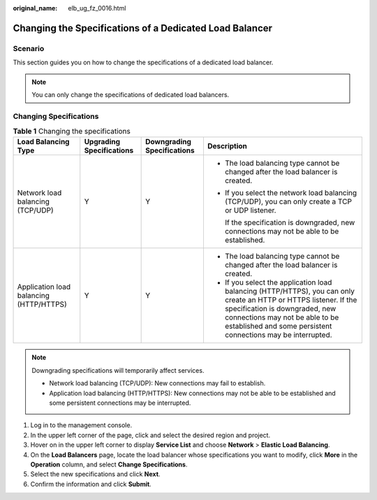 :original_name: elb_ug_fz_0016.html

.. _elb_ug_fz_0016:

Changing the Specifications of a Dedicated Load Balancer
========================================================

Scenario
--------

This section guides you on how to change the specifications of a dedicated load balancer.

.. note::

   You can only change the specifications of dedicated load balancers.

Changing Specifications
-----------------------

.. table:: **Table 1** Changing the specifications

   +-----------------------------------------+--------------------------+----------------------------+--------------------------------------------------------------------------------------------------------------------------------------------------------------------------------------------------------------------------------------------------------+
   | Load Balancing Type                     | Upgrading Specifications | Downgrading Specifications | Description                                                                                                                                                                                                                                            |
   +=========================================+==========================+============================+========================================================================================================================================================================================================================================================+
   | Network load balancing (TCP/UDP)        | Y                        | Y                          | -  The load balancing type cannot be changed after the load balancer is created.                                                                                                                                                                       |
   |                                         |                          |                            |                                                                                                                                                                                                                                                        |
   |                                         |                          |                            | -  If you select the network load balancing (TCP/UDP), you can only create a TCP or UDP listener.                                                                                                                                                      |
   |                                         |                          |                            |                                                                                                                                                                                                                                                        |
   |                                         |                          |                            |    If the specification is downgraded, new connections may not be able to be established.                                                                                                                                                              |
   +-----------------------------------------+--------------------------+----------------------------+--------------------------------------------------------------------------------------------------------------------------------------------------------------------------------------------------------------------------------------------------------+
   | Application load balancing (HTTP/HTTPS) | Y                        | Y                          | -  The load balancing type cannot be changed after the load balancer is created.                                                                                                                                                                       |
   |                                         |                          |                            | -  If you select the application load balancing (HTTP/HTTPS), you can only create an HTTP or HTTPS listener. If the specification is downgraded, new connections may not be able to be established and some persistent connections may be interrupted. |
   +-----------------------------------------+--------------------------+----------------------------+--------------------------------------------------------------------------------------------------------------------------------------------------------------------------------------------------------------------------------------------------------+

.. note::

   Downgrading specifications will temporarily affect services.

   -  Network load balancing (TCP/UDP): New connections may fail to establish.
   -  Application load balancing (HTTP/HTTPS): New connections may not be able to be established and some persistent connections may be interrupted.

#. Log in to the management console.
#. In the upper left corner of the page, click |image1| and select the desired region and project.
#. Hover on |image2| in the upper left corner to display **Service List** and choose **Network** > **Elastic Load Balancing**.
#. On the **Load Balancers** page, locate the load balancer whose specifications you want to modify, click **More** in the **Operation** column, and select **Change Specifications**.
#. Select the new specifications and click **Next**.
#. Confirm the information and click **Submit**.

.. |image1| image:: /_static/images/en-us_image_0000001747739624.png
.. |image2| image:: /_static/images/en-us_image_0000001794660485.png
